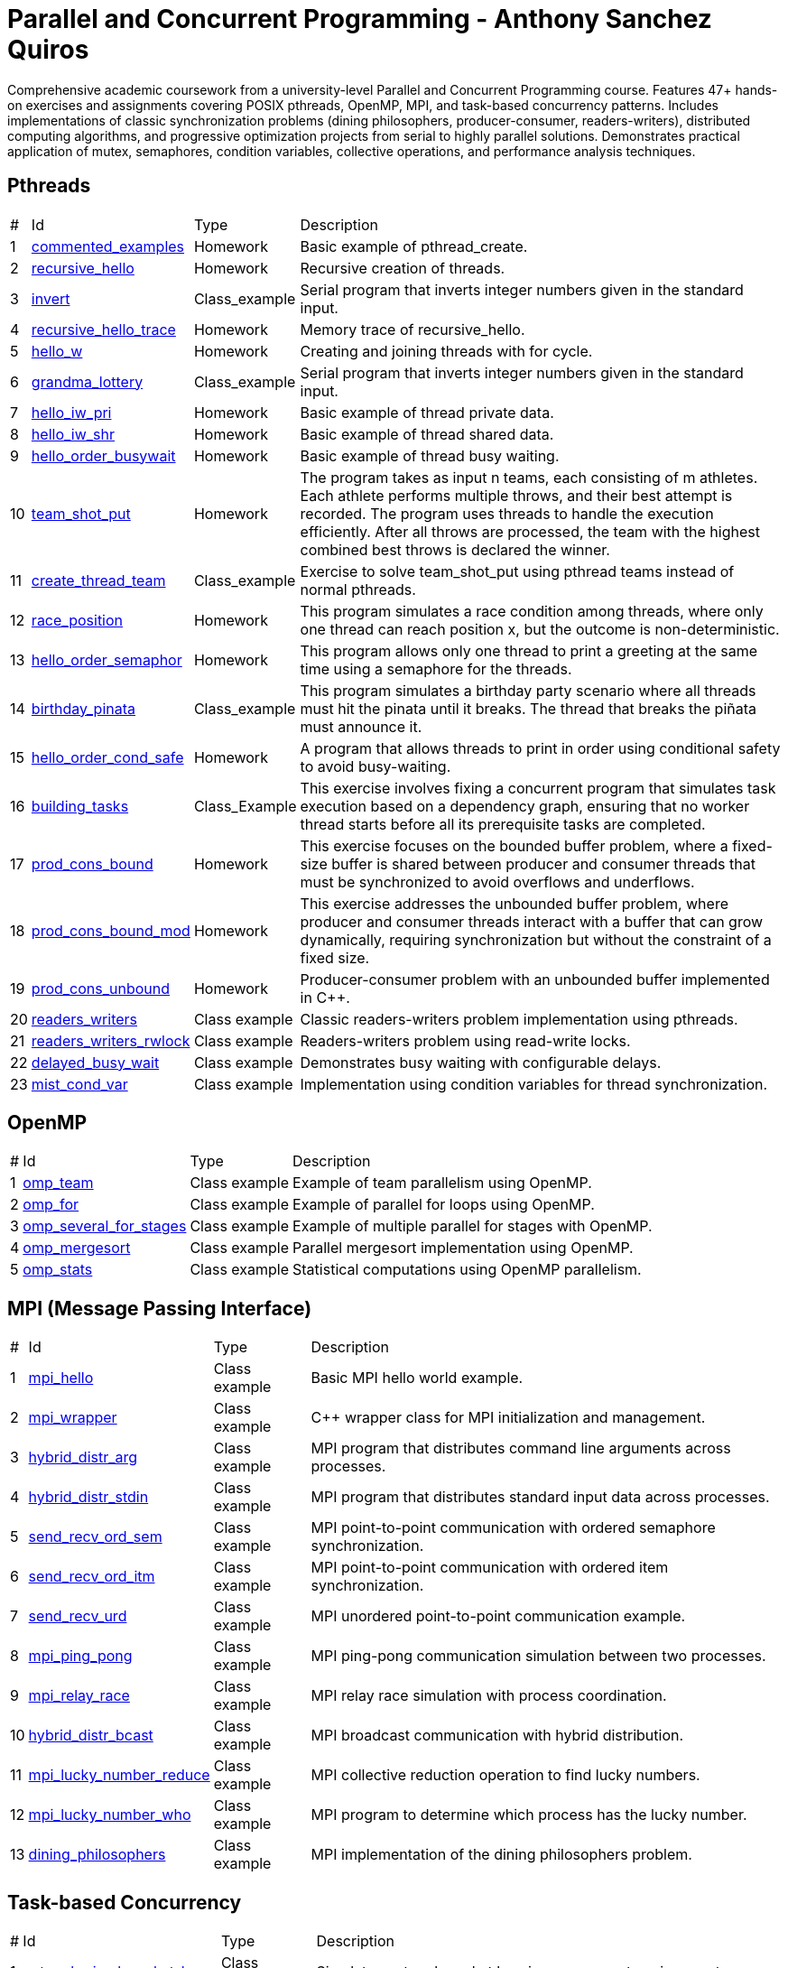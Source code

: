 = Parallel and Concurrent Programming - Anthony Sanchez Quiros

Comprehensive academic coursework from a university-level Parallel and Concurrent Programming course. Features 47+ hands-on exercises and assignments covering POSIX pthreads, OpenMP, MPI, and task-based concurrency patterns. Includes implementations of classic synchronization problems (dining philosophers, producer-consumer, readers-writers), distributed computing algorithms, and progressive optimization projects from serial to highly parallel solutions. Demonstrates practical application of mutex, semaphores, condition variables, collective operations, and performance analysis techniques.

== Pthreads

[%autowidth]
|===
|# |Id |Type |Description
|1 |link:pthreads/commented_examples[commented_examples] |Homework | Basic example of pthread_create.
|2 |link:pthreads/recursive_hello[recursive_hello] |Homework | Recursive creation of threads.
|3 |link:pthreads/invert[invert] |Class_example |Serial program that inverts integer numbers given in the standard input.
|4 |link:pthreads/recursive_hello/trace[recursive_hello_trace] |Homework | Memory trace of recursive_hello.
|5 |link:pthreads/hello_w[hello_w] |Homework | Creating and joining threads with for cycle.
|6 |link:pthreads/grandma_lottery[grandma_lottery] |Class_example |Serial program that inverts integer numbers given in the standard input.
|7 |link:pthreads/hello_iw_pri[hello_iw_pri] |Homework | Basic example of thread private data.
|8 |link:pthreads/hello_iw_shr[hello_iw_shr] |Homework | Basic example of thread shared data.
|9 |link:pthreads/hello_order_busywait[hello_order_busywait] |Homework | Basic example of thread busy waiting.
|10 |link:pthreads/team_shot_put[team_shot_put] |Homework | The program takes as input n teams, each consisting of m athletes. Each athlete performs multiple throws, and their best attempt is recorded. The program uses threads to handle the execution efficiently. After all throws are processed, the team with the highest combined best throws is declared the winner.
|11 |link:pthreads/create_thread_team[create_thread_team] |Class_example | Exercise to solve team_shot_put using pthread teams instead of normal pthreads.
|12 |link:pthreads/race_position[race_position] |Homework | This program simulates a race condition among threads, where only one thread can reach position x, but the outcome is non-deterministic.
|13 |link:pthreads/hello_order_semaphor[hello_order_semaphor] |Homework | This program allows only one thread to print a greeting at the same time using a semaphore for the threads.
|14 |link:pthreads/birthday_pinata[birthday_pinata] |Class_example | This program simulates a birthday party scenario where all threads must hit the pinata until it breaks. The thread that breaks the piñata must announce it.
|15 |link:pthreads/hello_order_cond_safe[hello_order_cond_safe] |Homework | A program that allows threads to print in order using conditional safety to avoid busy-waiting.
|16 |link:pthreads/building_tasks[building_tasks] |Class_Example | This exercise involves fixing a concurrent program that simulates task execution based on a dependency graph, ensuring that no worker thread starts before all its prerequisite tasks are completed.
|17 |link:pthreads/prod_cons_bound[prod_cons_bound] | Homework |This exercise focuses on the bounded buffer problem, where a fixed-size buffer is shared between producer and consumer threads that must be synchronized to avoid overflows and underflows.
|18 |link:pthreads/prod_cons_bound_mod[prod_cons_bound_mod] | Homework | This exercise addresses the unbounded buffer problem, where producer and consumer threads interact with a buffer that can grow dynamically, requiring synchronization but without the constraint of a fixed size.
|19 |link:pthreads/prod_cons_unbound_cpp[prod_cons_unbound] | Homework | Producer-consumer problem with an unbounded buffer implemented in C++.
|20 |link:pthreads/readers_writers[readers_writers] | Class example | Classic readers-writers problem implementation using pthreads.
|21 |link:pthreads/readers_writers_rwlock[readers_writers_rwlock] | Class example | Readers-writers problem using read-write locks.
|22 |link:pthreads/delayed_busy_wait[delayed_busy_wait] | Class example | Demonstrates busy waiting with configurable delays.
|23 |link:pthreads/mist_cond_var[mist_cond_var] | Class example | Implementation using condition variables for thread synchronization.
|===


== OpenMP

[%autowidth]
|===
|# |Id |Type |Description
|1 |link:omp/omp_team[omp_team] | Class example | Example of team parallelism using OpenMP.
|2 |link:omp/omp_for[omp_for] | Class example | Example of parallel for loops using OpenMP.
|3 |link:omp/omp_several_for_stages[omp_several_for_stages] | Class example | Example of multiple parallel for stages with OpenMP.
|4 |link:omp/omp_mergesort[omp_mergesort] | Class example | Parallel mergesort implementation using OpenMP.
|5 |link:omp/omp_stats[omp_stats] | Class example | Statistical computations using OpenMP parallelism.
|===

== MPI (Message Passing Interface)

[%autowidth]
|===
|# |Id |Type |Description
|1 |link:mpi/mpi_hello[mpi_hello] | Class example | Basic MPI hello world example.
|2 |link:mpi/mpi_wrapper[mpi_wrapper] | Class example | C++ wrapper class for MPI initialization and management.
|3 |link:mpi/mpi_hybrid_distr_arg[hybrid_distr_arg] | Class example | MPI program that distributes command line arguments across processes.
|4 |link:mpi/hybrid_distr_stdin[hybrid_distr_stdin] | Class example | MPI program that distributes standard input data across processes.
|5 |link:mpi/send_recv_ord_sem[send_recv_ord_sem] | Class example | MPI point-to-point communication with ordered semaphore synchronization.
|6 |link:mpi/send_recv_ord_itm[send_recv_ord_itm] | Class example | MPI point-to-point communication with ordered item synchronization.
|7 |link:mpi/send_recv_urd[send_recv_urd] | Class example | MPI unordered point-to-point communication example.
|8 |link:mpi/mpi_ping_pong[mpi_ping_pong] | Class example | MPI ping-pong communication simulation between two processes.
|9 |link:mpi/mpi_relay_race[mpi_relay_race] | Class example | MPI relay race simulation with process coordination.
|10 |link:mpi/hybrid_distr_bcast[hybrid_distr_bcast] | Class example | MPI broadcast communication with hybrid distribution.
|11 |link:mpi/mpi_lucky_number_reduce[mpi_lucky_number_reduce] | Class example | MPI collective reduction operation to find lucky numbers.
|12 |link:mpi/mpi_lucky_number_who[mpi_lucky_number_who] | Class example | MPI program to determine which process has the lucky number.
|13 |link:mpi/dining_philosophers[dining_philosophers] | Class example | MPI implementation of the dining philosophers problem.
|===

== Task-based Concurrency

[%autowidth]
|===
|# |Id |Type |Description
|1 |link:taskc/network_simul_packet_loss[network_simul_packet_loss] | Class Example | Simulates network packet loss in a concurrent environment.
|2 |link:taskc/network_simul_packet_loss2[network_simul_packet_loss2] | Class Example | Variation of the network packet loss simulation.
|3 |link:taskc/network_simul_producers[network_simul_producers] | Class example | Simulates multiple producers in a network environment.
|4 |link:taskc/network_simul_bounded[network_simul_bounded] | Class example | Simulates a bounded network buffer with concurrent producers and consumers.
|5 |link:taskc/taskc_patterns[taskc_patterns] | Class Example | Examples of common concurrency patterns.
|6 |link:taskc/build_h2o[build_h2o] | Class example | Task-based simulation of water molecule formation (H2O).
|7 |link:taskc/dancing_pairs[dancing_pairs] | Class example | Task-based simulation of dancing pairs synchronization problem.
|===

== Major Assignments

[%autowidth]
|===
|# |Id |Type |Description
|1 |link:homeworks/serial[serial] | Assignment 01 | Serial program that stabilizes the temperatures of an n x m sheet, processing one cell at a time.
|2 |link:homeworks/pthread[pthread] | Assignment 02 | Parallel program that stabilizes temperatures using POSIX threads, processing multiple cells simultaneously.
|3 |link:homeworks/optimized[optimized] | Assignment 03 | Optimized parallel program with more efficient algorithms than the pthread version.
|4 |link:homeworks/omp_mpi[omp_mpi] | Assignment 04 | Implementation using OpenMP and MPI for distributed parallel processing.
|5 |link:homeworks/omp_mpi_V2[omp_mpi_V2] | Assignment 05 | Enhanced version of the OpenMP/MPI implementation with performance improvements.
|===

== Performance Analysis

[%autowidth]
|===
|# |Id |Type |Description
|1 |link:datap/amdahl_compare_ab[amdahl_compare_ab] | Homework | Performance comparison and speedup analysis using Amdahl's Law.
|===


== Glossary

=== Serial Programming

A programming paradigm where task execution is sequential, meaning task1 must be completed before proceeding to task2.

=== Concurrent Programming

A programming paradigm that can be based on imperative or functional programming. Unlike serial programming, concurrent programming can perform multiple tasks at once. For example, while task01 is finishing, task2 can be started.

=== Parallel Programming

Refers to programming that is capable of performing multiple tasks simultaneously. That is, executing task1 and task2 at the same time, at the same instant.

=== Task Concurrency

Refers to when multiple threads access the same data, which can generate race condition problems.

=== Data Parallelism

Refers to when a dataset is divided into fragments and each fragment is processed in parallel on different processing units.

=== Thread of Execution

A thread of execution refers to an executor capable of performing tasks in parallel with other executors (threads).

=== Non-determinism

Non-determinism is when it's unknown which thread will finish its work first. For example, sending 2 threads to perform exactly the same task - sometimes thread 1 will finish first, sometimes thread 2.

=== Private and Shared Memory

Private memory refers to variables, data, and structs that only one thread has access to. Shared memory is that which multiple threads have access to.

=== Busy Waiting

Refers to when threads are waiting for a condition to be met in order to perform their assigned task, but while waiting they consume CPU resources, severely slowing it down. This is the worst programming practice that can be performed.

=== Race Condition

A race condition is when n threads perform procedures based on data that is being read and modified concurrently, generating undesired non-deterministic results.

=== Concurrency Control

A method that avoids busy waiting of threads, making them wait without consuming resources instead of waiting while consuming them. Threads can be said to "sleep".

=== Conditional Safety

A concurrency control method that makes n threads "wait" until a certain condition is met.

=== Mutual Exclusion

A concurrency control tool that prevents more than one thread from accessing data, avoiding possible race conditions.

=== Semaphore

A concurrency control tool that allows n threads to perform an activity at the same time, sending a signal each time the semaphore frees one of the available spaces, allowing other threads to access the activity.

=== Barrier

A concurrency control tool that allows n threads to wait until all have reached the same point, without the need for busy waiting.

=== Condition Variable

A concurrency control tool that allows threads to wait until a specific condition is met, allowing other threads to modify the condition state and notify waiting threads.

=== Read-Write Lock

A concurrency control tool that allows multiple threads to read data simultaneously, but only allows one thread to write to the data at a time, avoiding race conditions.

=== Decomposition

Refers to the separation of work into multiple tasks, facilitating the use of concurrency.

=== Mapping

Refers to the assignment of tasks to threads, allowing each thread to perform a specific task.

=== Speedup

Refers to the improvement in the amount of time required for program completion.

=== Efficiency

The relationship between the execution time of a program considering the number of threads used and the execution time of the program using only one thread.

=== Point-to-Point Process Communication

Communication between process A and process B, without intervention from another process.

=== Collective Process Communication

Communication between multiple processes.

=== Reduction

Refers to the operation of combining results from multiple processes into a single result, for example, summing the results of multiple threads into a single result.
